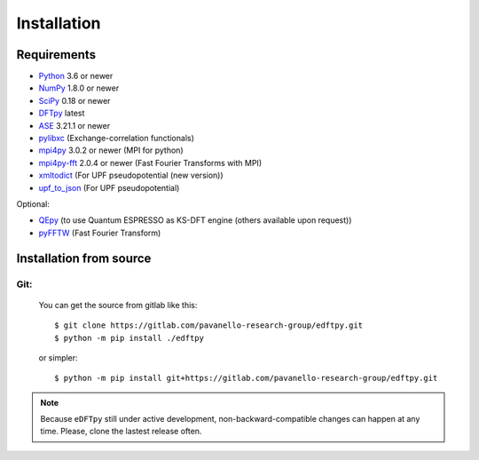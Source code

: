.. _download_and_install:

============
Installation
============

Requirements
============

* Python_ 3.6 or newer
* NumPy_ 1.8.0 or newer
* SciPy_ 0.18 or newer
* DFTpy_ latest
* ASE_  3.21.1 or newer
* pylibxc_ (Exchange-correlation functionals)
* mpi4py_ 3.0.2 or newer (MPI for python)
* mpi4py-fft_ 2.0.4 or newer (Fast Fourier Transforms with MPI)
* xmltodict_ (For UPF pseudopotential (new version))
* upf_to_json_ (For UPF pseudopotential)

Optional:

* QEpy_ (to use Quantum ESPRESSO as KS-DFT engine (others available upon request))
* pyFFTW_  (Fast Fourier Transform)

.. _Python: https://www.python.org/
.. _NumPy: https://docs.scipy.org/doc/numpy/reference/
.. _SciPy: https://docs.scipy.org/doc/scipy/reference/
.. _pylibxc: https://tddft.org/programs/libxc/
.. _pyFFTW: https://pyfftw.readthedocs.io/en/latest/
.. _ASE: https://gitlab.com/ase/ase
.. _DFTpy: https://gitlab.com/pavanello-research-group/dftpy
.. _mpi4py: https://bitbucket.org/mpi4py/mpi4py
.. _mpi4py-fft: https://bitbucket.org/mpi4py/mpi4py-fft
.. _xmltodict: https://github.com/martinblech/xmltodict
.. _upf_to_json: https://github.com/simonpintarelli/upf_to_json
.. _QEpy: https://gitlab.com/shaoxc/qepy
.. _f90wrap: https://github.com/jameskermode/f90wrap


Installation from source
========================

Git:
----------

    You can get the source from gitlab like this::

        $ git clone https://gitlab.com/pavanello-research-group/edftpy.git
        $ python -m pip install ./edftpy

    or simpler::

        $ python -m pip install git+https://gitlab.com/pavanello-research-group/edftpy.git



.. note::

    Because ``eDFTpy`` still under active development, non-backward-compatible changes can happen at any time. Please, clone the lastest release often.
